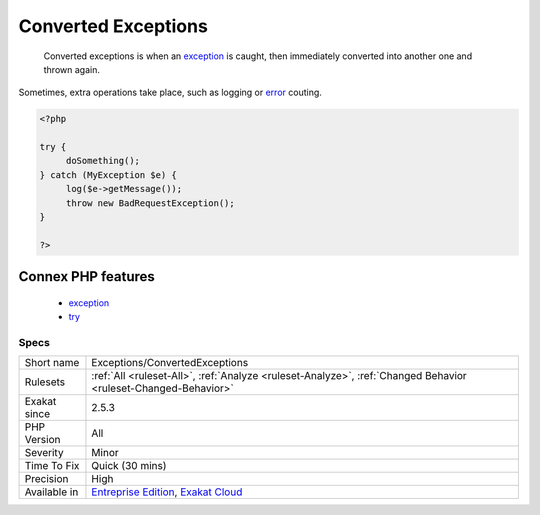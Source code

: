 .. _exceptions-convertedexceptions:

.. _converted-exceptions:

Converted Exceptions
++++++++++++++++++++

  Converted exceptions is when an `exception <https://www.php.net/exception>`_ is caught, then immediately converted into another one and thrown again.

Sometimes, extra operations take place, such as logging or `error <https://www.php.net/error>`_ couting.

.. code-block:: php
   
   <?php
   
   try {
   	doSomething();
   } catch (MyException $e) {
   	log($e->getMessage());
   	throw new BadRequestException();
   }
   
   ?>
Connex PHP features
-------------------

  + `exception <https://php-dictionary.readthedocs.io/en/latest/dictionary/exception.ini.html>`_
  + `try <https://php-dictionary.readthedocs.io/en/latest/dictionary/try.ini.html>`_


Specs
_____

+--------------+-------------------------------------------------------------------------------------------------------------------------+
| Short name   | Exceptions/ConvertedExceptions                                                                                          |
+--------------+-------------------------------------------------------------------------------------------------------------------------+
| Rulesets     | :ref:`All <ruleset-All>`, :ref:`Analyze <ruleset-Analyze>`, :ref:`Changed Behavior <ruleset-Changed-Behavior>`          |
+--------------+-------------------------------------------------------------------------------------------------------------------------+
| Exakat since | 2.5.3                                                                                                                   |
+--------------+-------------------------------------------------------------------------------------------------------------------------+
| PHP Version  | All                                                                                                                     |
+--------------+-------------------------------------------------------------------------------------------------------------------------+
| Severity     | Minor                                                                                                                   |
+--------------+-------------------------------------------------------------------------------------------------------------------------+
| Time To Fix  | Quick (30 mins)                                                                                                         |
+--------------+-------------------------------------------------------------------------------------------------------------------------+
| Precision    | High                                                                                                                    |
+--------------+-------------------------------------------------------------------------------------------------------------------------+
| Available in | `Entreprise Edition <https://www.exakat.io/entreprise-edition>`_, `Exakat Cloud <https://www.exakat.io/exakat-cloud/>`_ |
+--------------+-------------------------------------------------------------------------------------------------------------------------+


